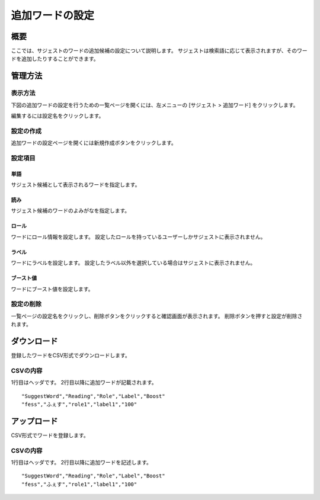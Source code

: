 ================
追加ワードの設定
================

概要
====

ここでは、サジェストのワードの追加候補の設定について説明します。 サジェストは検索語に応じて表示されますが、そのワードを追加したりすることができます。

管理方法
========

表示方法
--------

下図の追加ワードの設定を行うための一覧ページを開くには、左メニューの [サジェスト > 追加ワード] をクリックします。

|image0|

編集するには設定名をクリックします。

設定の作成
----------

追加ワードの設定ページを開くには新規作成ボタンをクリックします。

|image1|

設定項目
--------

単語
::::

サジェスト候補として表示されるワードを指定します。

読み
::::

サジェスト候補のワードのよみがなを指定します。

ロール
::::::

ワードにロール情報を設定します。
設定したロールを持っているユーザーしかサジェストに表示されません。

ラベル
::::::

ワードにラベルを設定します。
設定したラベル以外を選択している場合はサジェストに表示されません。

ブースト値
::::::::::

ワードにブースト値を設定します。

設定の削除
----------

一覧ページの設定名をクリックし、削除ボタンをクリックすると確認画面が表示されます。
削除ボタンを押すと設定が削除されます。


ダウンロード
============

登録したワードをCSV形式でダウンロードします。

|image2|

CSVの内容
---------

1行目はヘッダです。
2行目以降に追加ワードが記載されます。

::

"SuggestWord","Reading","Role","Label","Boost"
"fess","ふぇす","role1","label1","100"

アップロード
============

CSV形式でワードを登録します。

|image3|

CSVの内容
---------

1行目はヘッダです。
2行目以降に追加ワードを記述します。

::

"SuggestWord","Reading","Role","Label","Boost"
"fess","ふぇす","role1","label1","100"


.. |image0| image:: ../../../resources/images/ja/10.3/admin/elevateword-1.png
.. |image1| image:: ../../../resources/images/ja/10.3/admin/elevateword-2.png
.. |image2| image:: ../../../resources/images/ja/10.3/admin/elevateword-3.png
.. |image3| image:: ../../../resources/images/ja/10.3/admin/elevateword-4.png
